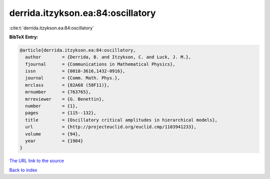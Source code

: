 derrida.itzykson.ea:84:oscillatory
==================================

:cite:t:`derrida.itzykson.ea:84:oscillatory`

**BibTeX Entry:**

.. code-block:: bibtex

   @article{derrida.itzykson.ea:84:oscillatory,
     author        = {Derrida, B. and Itzykson, C. and Luck, J. M.},
     fjournal      = {Communications in Mathematical Physics},
     issn          = {0010-3616,1432-0916},
     journal       = {Comm. Math. Phys.},
     mrclass       = {82A68 (58F11)},
     mrnumber      = {763765},
     mrreviewer    = {G. Benettin},
     number        = {1},
     pages         = {115--132},
     title         = {Oscillatory critical amplitudes in hierarchical models},
     url           = {http://projecteuclid.org/euclid.cmp/1103941233},
     volume        = {94},
     year          = {1984}
   }

`The URL link to the source <http://projecteuclid.org/euclid.cmp/1103941233>`__


`Back to index <../By-Cite-Keys.html>`__
